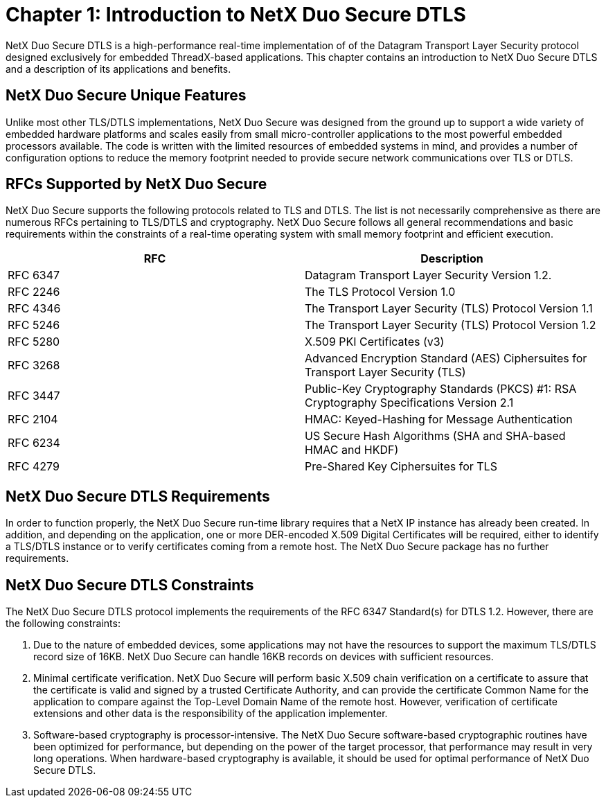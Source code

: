 ////

 Copyright (c) Microsoft
 Copyright (c) 2024-present Eclipse ThreadX contributors
 
 This program and the accompanying materials are made available 
 under the terms of the MIT license which is available at
 https://opensource.org/license/mit.
 
 SPDX-License-Identifier: MIT
 
 Contributors: 
     * Frédéric Desbiens - Initial AsciiDoc version.

////

= Chapter 1: Introduction to NetX Duo Secure DTLS
:description: NetX Duo Secure DTLS is a real-time implementation of the Datagram Transport Layer Security protocol designed for embedded ThreadX-based applications.

NetX Duo Secure DTLS is a high-performance real-time implementation of of the Datagram Transport Layer Security protocol designed exclusively for embedded ThreadX-based applications. This chapter contains an introduction to NetX Duo Secure DTLS and a description of its applications and benefits.

== NetX Duo Secure Unique Features

Unlike most other TLS/DTLS implementations, NetX Duo Secure was designed from the ground up to support a wide variety of embedded hardware platforms and scales easily from small micro-controller applications to the most powerful embedded processors available. The code is written with the limited resources of embedded systems in mind, and provides a number of configuration options to reduce the memory footprint needed to provide secure network communications over TLS or DTLS.

== RFCs Supported by NetX Duo Secure

NetX Duo Secure supports the following protocols related to TLS and DTLS. The list is not necessarily comprehensive as there are numerous RFCs pertaining to TLS/DTLS and cryptography. NetX Duo Secure follows all general recommendations and basic requirements within the constraints of a real-time operating system with small memory footprint and efficient execution.

|===
| RFC | Description

| RFC 6347
| Datagram Transport Layer Security Version 1.2.

| RFC 2246
| The TLS Protocol Version 1.0

| RFC 4346
| The Transport Layer Security (TLS) Protocol Version 1.1

| RFC 5246
| The Transport Layer Security (TLS) Protocol Version 1.2

| RFC 5280
| X.509 PKI Certificates (v3)

| RFC 3268
| Advanced Encryption Standard (AES) Ciphersuites for Transport Layer Security (TLS)

| RFC 3447
| Public-Key Cryptography Standards (PKCS) #1: RSA Cryptography Specifications Version 2.1

| RFC 2104
| HMAC: Keyed-Hashing for Message Authentication

| RFC 6234
| US Secure Hash Algorithms (SHA and SHA-based HMAC and HKDF)

| RFC 4279
| Pre-Shared Key Ciphersuites for TLS
|===

== NetX Duo Secure DTLS Requirements

In order to function properly, the NetX Duo Secure run-time library requires that a NetX IP instance has already been created. In addition, and depending on the application, one or more DER-encoded X.509 Digital Certificates will be required, either to identify a TLS/DTLS instance or to verify certificates coming from a remote host. The NetX Duo Secure package has no further requirements.

== NetX Duo Secure DTLS Constraints

The NetX Duo Secure DTLS protocol implements the requirements of the RFC 6347 Standard(s) for DTLS 1.2. However, there are the following constraints:

. Due to the nature of embedded devices, some applications may not have the resources to support the maximum TLS/DTLS record size of 16KB. NetX Duo Secure can handle 16KB records on devices with sufficient resources.
. Minimal certificate verification. NetX Duo Secure will perform basic X.509 chain verification on a certificate to assure that the     certificate is valid and signed by a trusted Certificate Authority, and can provide the certificate Common Name for the application to compare against the Top-Level Domain Name of the remote host. However, verification of certificate extensions and other data is the responsibility of the application implementer.
. Software-based cryptography is processor-intensive. The NetX Duo Secure software-based cryptographic routines have been optimized for performance, but depending on the power of the target processor, that performance may result in very long operations. When hardware-based cryptography is available, it should be used for optimal performance of NetX Duo Secure DTLS.
